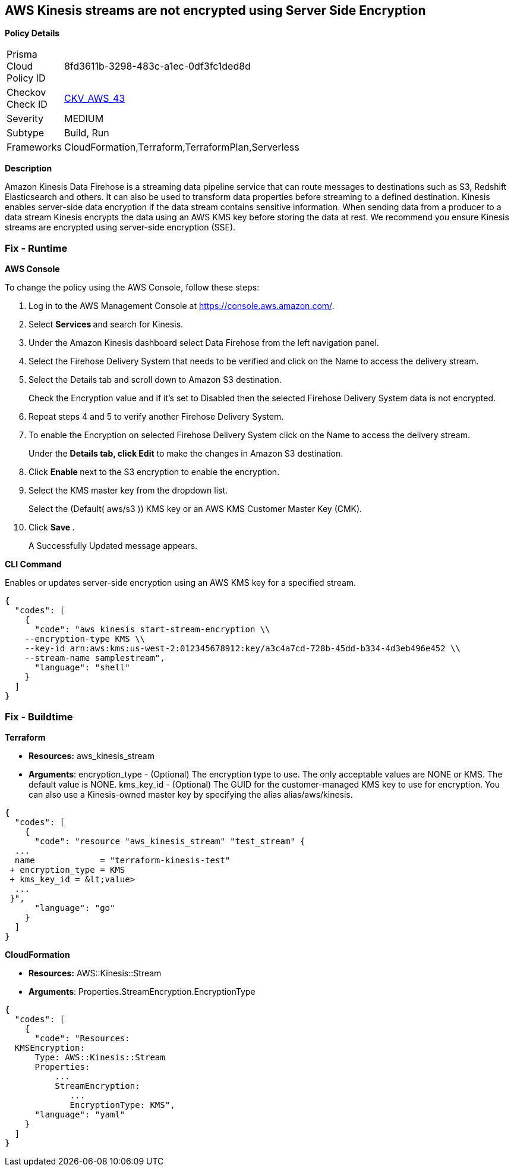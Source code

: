== AWS Kinesis streams are not encrypted using Server Side Encryption


*Policy Details* 

[width=45%]
[cols="1,1"]
|=== 
|Prisma Cloud Policy ID 
| 8fd3611b-3298-483c-a1ec-0df3fc1ded8d

|Checkov Check ID 
| https://github.com/bridgecrewio/checkov/tree/master/checkov/cloudformation/checks/resource/aws/KinesisStreamEncryptionType.py[CKV_AWS_43]

|Severity
|MEDIUM

|Subtype
|Build, Run

|Frameworks
|CloudFormation,Terraform,TerraformPlan,Serverless

|=== 



*Description* 


Amazon Kinesis Data Firehose is a streaming data pipeline service that can route messages to destinations such as S3, Redshift Elasticsearch and others.
It can also be used to transform data properties before streaming to a defined destination.
Kinesis enables server-side data encryption if the data stream contains sensitive information.
When sending data from a producer to a data stream Kinesis encrypts the data using an AWS KMS key before storing the data at rest.
We recommend you ensure Kinesis streams are encrypted using server-side encryption (SSE).

=== Fix - Runtime


*AWS Console* 


To change the policy using the AWS Console, follow these steps:

. Log in to the AWS Management Console at https://console.aws.amazon.com/.

. Select **Services ** and search for Kinesis.

. Under the Amazon Kinesis dashboard select Data Firehose from the left navigation panel.

. Select the Firehose Delivery System that needs to be verified and click on the Name to access the delivery stream.

. Select the Details tab and scroll down to Amazon S3 destination.
+
Check the Encryption value and if it's set to Disabled then the selected Firehose Delivery System data is not encrypted.

. Repeat steps 4 and 5 to verify another Firehose Delivery System.

. To enable the Encryption on selected Firehose Delivery System click on the Name to access the delivery stream.
+
Under the *Details **tab, click **Edit* to make the changes in Amazon S3 destination.

. Click **Enable **next to the S3 encryption to enable the encryption.

. Select the KMS master key from the dropdown list.
+
Select the (Default( aws/s3 )) KMS key or an AWS KMS Customer Master Key (CMK).

. Click **Save **.
+
A Successfully Updated message appears.


*CLI Command* 


Enables or updates server-side encryption using an AWS KMS key for a specified stream.


[source,shell]
----
{
  "codes": [
    {
      "code": "aws kinesis start-stream-encryption \\
    --encryption-type KMS \\
    --key-id arn:aws:kms:us-west-2:012345678912:key/a3c4a7cd-728b-45dd-b334-4d3eb496e452 \\
    --stream-name samplestream",
      "language": "shell"
    }
  ]
}
----

=== Fix - Buildtime


*Terraform* 


* *Resources:* aws_kinesis_stream
* *Arguments*: encryption_type - (Optional) The encryption type to use.
The only acceptable values are NONE or KMS.
The default value is NONE.
kms_key_id - (Optional) The GUID for the customer-managed KMS key to use for encryption.
You can also use a Kinesis-owned master key by specifying the alias alias/aws/kinesis.


[source,go]
----
{
  "codes": [
    {
      "code": "resource "aws_kinesis_stream" "test_stream" {
  ...
  name             = "terraform-kinesis-test"
 + encryption_type = KMS
 + kms_key_id = &lt;value>
  ...
 }",
      "language": "go"
    }
  ]
}
----


*CloudFormation* 


* *Resources:* AWS::Kinesis::Stream
* *Arguments*: Properties.StreamEncryption.EncryptionType


[source,yaml]
----
{
  "codes": [
    {
      "code": "Resources:
  KMSEncryption:
      Type: AWS::Kinesis::Stream
      Properties:
          ...
          StreamEncryption:
             ...
             EncryptionType: KMS",
      "language": "yaml"
    }
  ]
}
----

